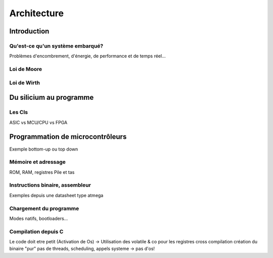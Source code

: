 .. slide:: middleSlide

Architecture
============

.. slide::

Introduction
------------

Qu'est-ce qu'un système embarqué?
~~~~~~~~~~~~~~~~~~~~~~~~~~~~~~~~~

Problèmes d'encombrement, d'énergie, de performance et
de temps réel...

.. slide::

Loi de Moore
~~~~~~~~~~~~

.. slide::

Loi de Wirth
~~~~~~~~~~~~

.. slide::

Du silicium au programme
------------------------


.. slide::

Les CIs
~~~~~~~

ASIC vs MCU/CPU vs FPGA

.. slide::

Programmation de microcontrôleurs
---------------------------------

Exemple bottom-up ou top down 

.. slide::

Mémoire et adressage
~~~~~~~~~~~~~~~~~~~~

ROM, RAM, registres
Pile et tas

.. slide::

Instructions binaire, assembleur
~~~~~~~~~~~~~~~~~~~~~~~~~~~~~~~~

Exemples depuis une datasheet type atmega

.. slide::

Chargement du programme
~~~~~~~~~~~~~~~~~~~~~~~

Modes natifs, bootloaders...

.. slide::

Compilation depuis C
~~~~~~~~~~~~~~~~~~~~

Le code doit etre petit (Activation de Os)
-> Utilisation des volatile & co pour les registres
cross compilation
création du binaire "pur" 
pas de threads, scheduling, appels systeme -> pas d'os!


